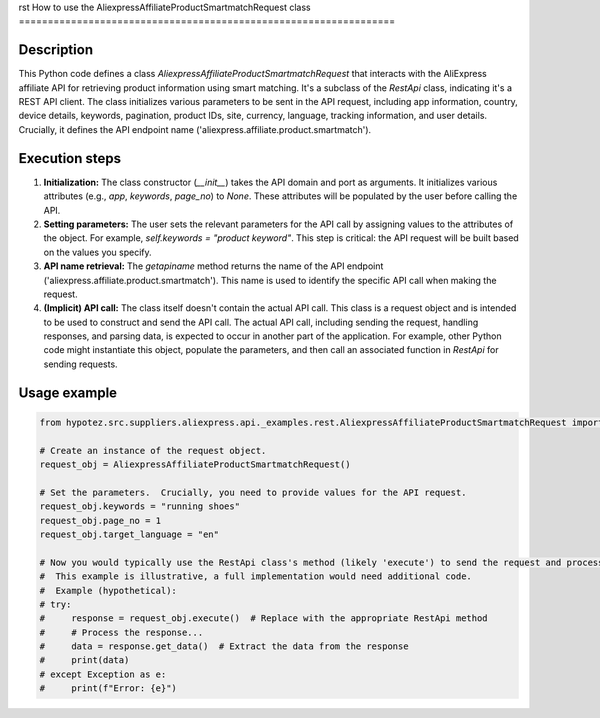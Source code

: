 rst
How to use the AliexpressAffiliateProductSmartmatchRequest class
=================================================================

Description
-------------------------
This Python code defines a class `AliexpressAffiliateProductSmartmatchRequest` that interacts with the AliExpress affiliate API for retrieving product information using smart matching.  It's a subclass of the `RestApi` class, indicating it's a REST API client. The class initializes various parameters to be sent in the API request, including app information, country, device details, keywords, pagination, product IDs, site, currency, language, tracking information, and user details.  Crucially, it defines the API endpoint name ('aliexpress.affiliate.product.smartmatch').

Execution steps
-------------------------
1. **Initialization:** The class constructor (`__init__`) takes the API domain and port as arguments. It initializes various attributes (e.g., `app`, `keywords`, `page_no`) to `None`.  These attributes will be populated by the user before calling the API.

2. **Setting parameters:**  The user sets the relevant parameters for the API call by assigning values to the attributes of the object.  For example, `self.keywords = "product keyword"`. This step is critical:  the API request will be built based on the values you specify.


3. **API name retrieval:**  The `getapiname` method returns the name of the API endpoint ('aliexpress.affiliate.product.smartmatch'). This name is used to identify the specific API call when making the request.

4. **(Implicit) API call:** The class itself doesn't contain the actual API call.  This class is a request object and is intended to be used to construct and send the API call. The actual API call, including sending the request, handling responses, and parsing data, is expected to occur in another part of the application. For example, other Python code might instantiate this object, populate the parameters, and then call an associated function in `RestApi` for sending requests.


Usage example
-------------------------
.. code-block:: python

    from hypotez.src.suppliers.aliexpress.api._examples.rest.AliexpressAffiliateProductSmartmatchRequest import AliexpressAffiliateProductSmartmatchRequest

    # Create an instance of the request object.
    request_obj = AliexpressAffiliateProductSmartmatchRequest()

    # Set the parameters.  Crucially, you need to provide values for the API request.
    request_obj.keywords = "running shoes"
    request_obj.page_no = 1
    request_obj.target_language = "en"

    # Now you would typically use the RestApi class's method (likely 'execute') to send the request and process the response.
    #  This example is illustrative, a full implementation would need additional code.
    #  Example (hypothetical):
    # try:
    #     response = request_obj.execute()  # Replace with the appropriate RestApi method
    #     # Process the response...
    #     data = response.get_data()  # Extract the data from the response
    #     print(data)
    # except Exception as e:
    #     print(f"Error: {e}")